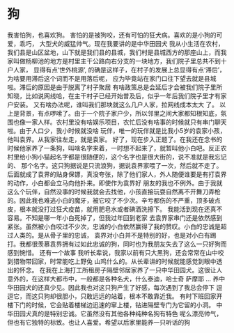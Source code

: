* 狗
我害怕狗，也喜欢狗。 害怕的是被狗咬，还有可怕的狂犬病。喜欢的是小狗的可爱，乖巧， 大型犬的威猛帅气。现在我要讲的是中华田园犬
我从小生活在农村，我们县是山区盆地，山下就是我们县的县城，我们村是县城西方的那座山上，而我家叫做杨柳池的地方是村里主干公路向右分支的一块地方，我们院子里总共不到十户人家，
显得有点‘世外桃源’, 的确是这样子，在村子的发展上总显得有点‘滞后’，为啥要用滞后这个词而不是用落后呢， 应为毕竟站在家门口往下望去就是县城啦。滞后的原因是由于脱离了村子聚居
有啥政策总是会延后才会被我们院子里所知晓，比如说网线哈，在主干村子已经开始普及后，似乎一年后我们院子里才有家户安装。 又有啥办法呢，谁叫我们那块就这么几户人家，拉网线成本太大
了。
以上是背景，有点啰嗦了。由于一个院子家户少，所以邻里之间大家都知根知底，氛围也像一家人样。农村里没有啥娱乐项目，农忙后没有啥事的时候就只有串门聊天啦。由于人口少，我小时候就没啥
玩伴，唯一的玩伴就是比我小5岁的袁家小孩，他叫袁界。从我家往左走，就是袁家。
好了，现在步入正题了。在我还在念书的时候他家养了一条狗，叫啥名字来着，一时想不起来了，就暂叫他小白吧。反正农村里给小狗小猫起名字都是很随便的，这个名字也是很大街的，说不准就是我忘记的、
那个名字。这只狗据说是只流浪狗，据说袁界家喂了一次，然后就不走了。 后面就成了袁界的贴身保镖，真没夸张，除了他们家人，外人随便谁要是有打袁界的动作，小白都会立马向他扑来。即使作为袁界好
朋友的我也不例外。由于我就这么个玩伴，自然没事的时候我就会去找他，小孩直接玩耍自然离不开舞刀弄枪的。因此我也难逃小白的魔牙，被它咬了不少次。辛亏都伤的不严重，顶多破点皮，根本就没打过狂犬疫苗，就用肥皂水或者碘酒洗擦下。
我能活到现在还真不容易。不知是哪一年小白死掉了，但我过年回到老家 去袁界家串门还是依然感到紧张。虽然被小白咬过不少次，忠诚的小白依然赢得了我的赞叹。小白的忠诚是超过人类的。是从骨子里的忠诚，
袁界对小白并不是特别的好，也是对小白有踢打。我都很羡慕袁界拥有过如此忠诚的狗，同时也为我朋友失去了这么一只好狗而感到惋惜。
还有一个故事 我听长辈说，我家以前有只大黑狗，还会常常在山中咬到猎物带回家，时常能吃上野兔 山鸡什么的。从长辈讲的时候就能感觉到眼中透出的怀念。
在我在上海打工所租房子隔壁邻居家养了一只中华田园犬。这很让人意外的，在这样大都市中，一般都是各种名犬，什么泰迪，哈士奇  萨摩耶 ... 养中华田园犬的还真少见。因此我也对这只狗产生了好感，每次遇到了我总会停下
逗逗它，而这只狗却很胆小，只敢远远的站着，根本不敢靠近我。 有时下班回家开楼下门的时候，它会贴着楼梯边迅速的窜上楼，钻进隔壁专门为它留的小洞。
中华田园犬真的是特别忠诚。它虽然没有其他各种纯种名狗有特色 呢么漂亮帅气， 但也有它独特的标致。也让人喜爱。希望以后家里能养一只听话的狗
